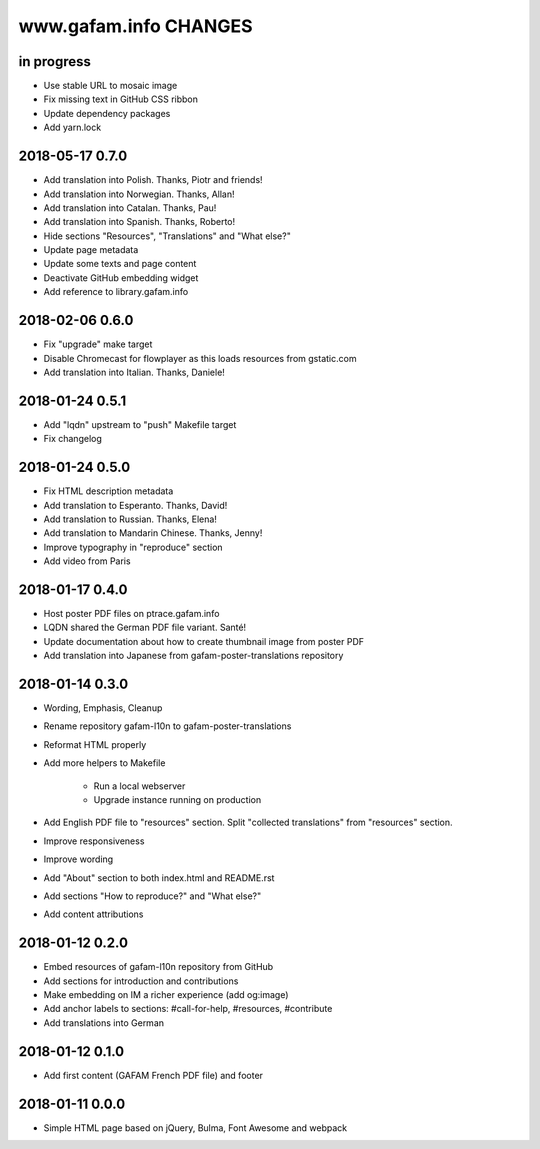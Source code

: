 ======================
www.gafam.info CHANGES
======================


in progress
-----------
- Use stable URL to mosaic image
- Fix missing text in GitHub CSS ribbon
- Update dependency packages
- Add yarn.lock

2018-05-17 0.7.0
----------------
- Add translation into Polish. Thanks, Piotr and friends!
- Add translation into Norwegian. Thanks, Allan!
- Add translation into Catalan. Thanks, Pau!
- Add translation into Spanish. Thanks, Roberto!
- Hide sections "Resources", "Translations" and "What else?"
- Update page metadata
- Update some texts and page content
- Deactivate GitHub embedding widget
- Add reference to library.gafam.info

2018-02-06 0.6.0
----------------
- Fix "upgrade" make target
- Disable Chromecast for flowplayer as this loads resources from gstatic.com
- Add translation into Italian. Thanks, Daniele!

2018-01-24 0.5.1
----------------
- Add "lqdn" upstream to "push" Makefile target
- Fix changelog

2018-01-24 0.5.0
----------------
- Fix HTML description metadata
- Add translation to Esperanto. Thanks, David!
- Add translation to Russian. Thanks, Elena!
- Add translation to Mandarin Chinese. Thanks, Jenny!
- Improve typography in "reproduce" section
- Add video from Paris

2018-01-17 0.4.0
----------------
- Host poster PDF files on ptrace.gafam.info
- LQDN shared the German PDF file variant. Santé!
- Update documentation about how to create thumbnail image from poster PDF
- Add translation into Japanese from gafam-poster-translations repository

2018-01-14 0.3.0
----------------
- Wording, Emphasis, Cleanup
- Rename repository gafam-l10n to gafam-poster-translations
- Reformat HTML properly
- Add more helpers to Makefile

    - Run a local webserver
    - Upgrade instance running on production

- Add English PDF file to "resources" section. Split "collected translations" from "resources" section.
- Improve responsiveness
- Improve wording
- Add "About" section to both index.html and README.rst
- Add sections "How to reproduce?" and "What else?"
- Add content attributions

2018-01-12 0.2.0
----------------
- Embed resources of gafam-l10n repository from GitHub
- Add sections for introduction and contributions
- Make embedding on IM a richer experience (add og:image)
- Add anchor labels to sections: #call-for-help, #resources, #contribute
- Add translations into German

2018-01-12 0.1.0
----------------
- Add first content (GAFAM French PDF file) and footer

2018-01-11 0.0.0
----------------
- Simple HTML page based on jQuery, Bulma, Font Awesome and webpack
